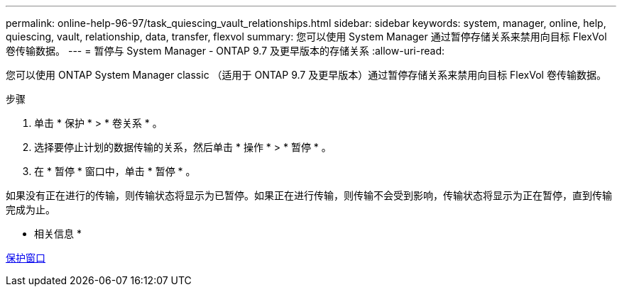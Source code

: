 ---
permalink: online-help-96-97/task_quiescing_vault_relationships.html 
sidebar: sidebar 
keywords: system, manager, online, help, quiescing, vault, relationship, data, transfer, flexvol 
summary: 您可以使用 System Manager 通过暂停存储关系来禁用向目标 FlexVol 卷传输数据。 
---
= 暂停与 System Manager - ONTAP 9.7 及更早版本的存储关系
:allow-uri-read: 


[role="lead"]
您可以使用 ONTAP System Manager classic （适用于 ONTAP 9.7 及更早版本）通过暂停存储关系来禁用向目标 FlexVol 卷传输数据。

.步骤
. 单击 * 保护 * > * 卷关系 * 。
. 选择要停止计划的数据传输的关系，然后单击 * 操作 * > * 暂停 * 。
. 在 * 暂停 * 窗口中，单击 * 暂停 * 。


如果没有正在进行的传输，则传输状态将显示为已暂停。如果正在进行传输，则传输不会受到影响，传输状态将显示为正在暂停，直到传输完成为止。

* 相关信息 *

xref:reference_protection_window.adoc[保护窗口]
